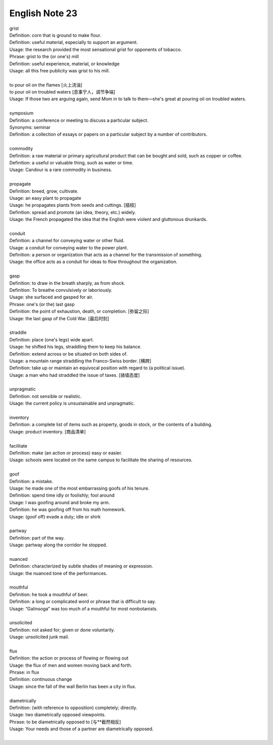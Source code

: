 English Note 23
===============

| grist
| Definition: corn that is ground to make flour.
| Definition: useful material, especially to support an argument.
| Usage: the research provided the most sensational grist for opponents of tobacco.
| Phrase: grist to the (or one's) mill
| Definition: useful experience, material, or knowledge
| Usage: all this free publicity was grist to his mill.
| 
| to pour oil on the flames [火上浇油]
| to pour oil on troubled waters [息事宁人，调节争端]
| Usage: If those two are arguing again, send Mom in to talk to them—she's great at pouring oil on troubled waters.
| 
| symposium
| Definition: a conference or meeting to discuss a particular subject.
| Synonyms: seminar
| Definition: a collection of essays or papers on a particular subject by a number of contributors.
| 
| commodity
| Definition: a raw material or primary agricultural product that can be bought and sold, such as copper or coffee.
| Definition: a useful or valuable thing, such as water or time.
| Usage: Candour is a rare commodity in business.
| 
| propagate
| Definition: breed, grow, cultivate.
| Usage: an easy plant to propagate
| Usage: he propagates plants from seeds and cuttings. [插枝]
| Definition: spread and promote (an idea, theory, etc.) widely.
| Usage: the French propagated the idea that the English were violent and gluttonous drunkards.
| 
| conduit
| Definition: a channel for conveying water or other fluid.
| Usage: a conduit for conveying water to the power plant.
| Definition: a person or organization that acts as a channel for the transmission of something.
| Usage: the office acts as a conduit for ideas to flow throughout the organization.
|
| gasp
| Definition: to draw in the breath sharply, as from shock.
| Definition: To breathe convulsively or laboriously.
| Usage: she surfaced and gasped for air.
| Phrase: one's (or the) last gasp
| Definition: the point of exhaustion, death, or completion. [弥留之际]
| Usage: the last gasp of the Cold War. [最后时刻]
|  
| straddle
| Definition: place (one's legs) wide apart.
| Usage: he shifted his legs, straddling them to keep his balance.
| Definition: extend across or be situated on both sides of.
| Usage: a mountain range straddling the Franco-Swiss border. [横跨]
| Definition: take up or maintain an equivocal position with regard to (a political issue).
| Usage: a man who had straddled the issue of taxes. [骑墙态度]
| 
| unpragmatic
| Definition: not sensible or realistic.
| Usage: the current policy is unsustainable and unpragmatic.
| 
| inventory
| Definition: a complete list of items such as property, goods in stock, or the contents of a building.
| Usage: product inventory. [商品清单]
| 
| facilitate
| Definition: make (an action or process) easy or easier.
| Usage: schools were located on the same campus to facilitate the sharing of resources.
| 
| goof
| Definition: a mistake.
| Usage: he made one of the most embarrassing goofs of his tenure.
| Definition: spend time idly or foolishly; fool around
| Usage: I was goofing around and broke my arm.
| Definition: he was goofing off from his math homework.
| Usage: (goof off) evade a duty; idle or shirk
| 
| partway
| Definition: part of the way.
| Usage: partway along the corridor he stopped.
| 
| nuanced
| Definition: characterized by subtle shades of meaning or expression.
| Usage: the nuanced tone of the performances.
| 
| mouthful
| Definition: he took a mouthful of beer.
| Definition: a long or complicated word or phrase that is difficult to say.
| Usage: “Galinsoga” was too much of a mouthful for most nonbotanists.
| 
| unsolicited
| Definition: not asked for; given or done voluntarily.
| Usage: unsolicited junk mail.
| 
| flux
| Definition: the action or process of flowing or flowing out
| Usage: the flux of men and women moving back and forth.
| Phrase: in flux
| Definition: continuous change
| Usage: since the fall of the wall Berlin has been a city in flux.
| 
| diametrically
| Definition: (with reference to opposition) completely; directly.
| Usage: two diametrically opposed viewpoints.
| Phrase: to be diametrically opposed to [与**截然相反]
| Usage: Your needs and those of a partner are diametrically opposed.
| 